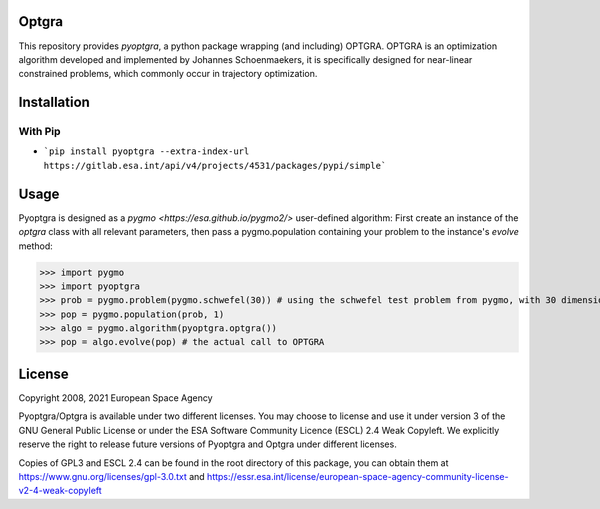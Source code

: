 Optgra
======

This repository provides *pyoptgra*, a python package wrapping (and including) OPTGRA.
OPTGRA is an optimization algorithm developed and implemented by Johannes Schoenmaekers, it is specifically designed for near-linear constrained problems, which commonly occur in trajectory optimization.

Installation
============

With Pip
--------

* ```pip install pyoptgra --extra-index-url https://gitlab.esa.int/api/v4/projects/4531/packages/pypi/simple```

Usage
=====

Pyoptgra is designed as a `pygmo <https://esa.github.io/pygmo2/>` user-defined algorithm: First create an instance of the *optgra* class with all relevant parameters, then pass a pygmo.population containing your problem to the instance's *evolve* method:

>>> import pygmo
>>> import pyoptgra
>>> prob = pygmo.problem(pygmo.schwefel(30)) # using the schwefel test problem from pygmo, with 30 dimensions
>>> pop = pygmo.population(prob, 1)
>>> algo = pygmo.algorithm(pyoptgra.optgra())
>>> pop = algo.evolve(pop) # the actual call to OPTGRA

License
=======

Copyright 2008, 2021 European Space Agency

Pyoptgra/Optgra is available under two different licenses. You may choose to license and use it under version 3 of the GNU General Public License or under the ESA Software Community Licence (ESCL) 2.4 Weak Copyleft. We explicitly reserve the right to release future versions of Pyoptgra and Optgra under different licenses.

Copies of GPL3 and ESCL 2.4 can be found in the root directory of this package,
you can obtain them at https://www.gnu.org/licenses/gpl-3.0.txt
and https://essr.esa.int/license/european-space-agency-community-license-v2-4-weak-copyleft